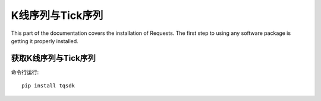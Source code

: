 K线序列与Tick序列
=================================================
This part of the documentation covers the installation of Requests. The first step to using any software package is getting it properly installed.


获取K线序列与Tick序列
-------------------------------------------------
命令行运行::

    pip install tqsdk

